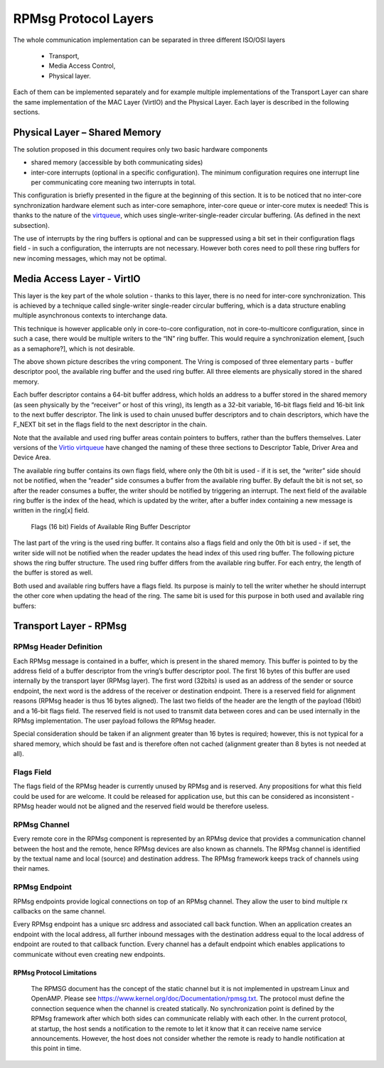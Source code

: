 .. _rpmsg-protocol-work-label:

=====================
RPMsg Protocol Layers
=====================

The whole communication implementation can be separated in three different ISO/OSI layers

 - Transport,
 - Media Access Control,
 - Physical layer.

Each of them can be implemented separately and for example multiple implementations of the
Transport Layer can share the same implementation of the MAC Layer (VirtIO) and the Physical Layer.
Each layer is described in the following sections.

.. image:: ../images/protocol_layers.jpg

Physical Layer – Shared Memory
------------------------------

The solution proposed in this document requires only two basic hardware components

- shared memory (accessible by both communicating sides) 
- inter-core interrupts (optional in a specific configuration). The minimum configuration requires
  one interrupt line per communicating core meaning two interrupts in total.

This configuration is briefly presented in the figure at the beginning of this section. It is to be
noticed that no inter-core synchronization hardware element such as inter-core semaphore, inter-core
queue or inter-core mutex is needed! This is thanks to the nature of the
`virtqueue <https://docs.oasis-open.org/virtio/virtio/v1.3/csd01/virtio-v1.3-csd01.html#x1-270006>`_,
which uses single-writer-single-reader circular buffering. (As defined in the next subsection).


The use of interrupts by the ring buffers is optional and can be suppressed using a bit set in their
configuration flags field - in such a configuration, the interrupts are not necessary. However both
cores need to poll these ring buffers for new incoming messages, which may not be optimal.

.. image:: ../images/core_to_core_interrupt.jpg

Media Access Layer - VirtIO
---------------------------

This layer is the key part of the whole solution - thanks to this layer, there is no need for
inter-core synchronization. This is achieved by a technique called single-writer single-reader
circular buffering, which is a data structure enabling multiple asynchronous contexts to
interchange data.

.. image:: ../images/vrings.jpg

This technique is however applicable only in core-to-core configuration, not in core-to-multicore
configuration, since in such a case, there would be multiple writers to the “IN” ring buffer.
This would require a synchronization element, [such as a semaphore?], which is not desirable.

The above shown picture describes the vring component. The Vring is composed of three elementary
parts - buffer descriptor pool, the available ring buffer and the used ring buffer. All three
elements are physically stored in the shared memory.

Each buffer descriptor contains a 64-bit buffer address, which holds an address to a buffer stored
in the shared memory (as seen physically by the “receiver” or host of this vring), its length as a
32-bit variable, 16-bit flags field and 16-bit link to the next buffer descriptor. The link is used
to chain unused buffer descriptors and to chain descriptors, which have the F_NEXT bit set in the
flags field to the next descriptor in the chain.

Note that the available and used ring buffer areas contain pointers to buffers, rather than the
buffers themselves. Later versions of the
`Virtio virtqueue <https://docs.oasis-open.org/virtio/virtio/v1.3/csd01/virtio-v1.3-csd01.html#x1-270006>`_
have changed the naming of these three sections to Descriptor Table, Driver Area and Device Area.

.. image:: ../images/vring_descriptor.jpg

The available ring buffer contains its own flags field, where only the 0th bit is used - if it is
set, the “writer” side should not be notified, when the “reader” side consumes a buffer from the
available ring buffer. By default the bit is not set, so after the reader consumes a buffer, the
writer should be notified by triggering an interrupt. The next field of the available ring buffer
is the index of the head, which is updated by the writer, after a buffer index containing a new
message is written in the ring[x] field.

.. figure:: ../images/vring_descriptor_flags.jpg

   Flags (16 bit) Fields of Available Ring Buffer Descriptor

The last part of the vring is the used ring buffer. It contains also a flags field and only the 0th
bit is used - if set, the writer side will not be notified when the reader updates the head index of
this used ring buffer. The following picture shows the ring buffer structure. The used ring buffer
differs from the available ring buffer. For each entry, the length of the buffer is stored as well.

.. image:: ../images/vrings_used_buffers.jpg

Both used and available ring buffers have a flags field. Its purpose is mainly to tell the writer
whether he should interrupt the other core when updating the head of the ring. The same bit is used
for this purpose in both used and available ring buffers:

.. image:: ../images/vrings_used_buffers_flags.jpg

Transport Layer - RPMsg
-----------------------
RPMsg Header Definition
~~~~~~~~~~~~~~~~~~~~~~~

Each RPMsg message is contained in a buffer, which is present in the shared memory. This buffer is
pointed to by the address field of a buffer descriptor from the vring’s buffer descriptor pool. The
first 16 bytes of this buffer are used internally by the transport layer (RPMsg layer). The first
word (32bits) is used as an address of the sender or source endpoint, the next word is the address
of the receiver or destination endpoint. There is a reserved field for alignment reasons (RPMsg
header is thus 16 bytes aligned). The last two fields of the header are the length of the payload
(16bit) and a 16-bit flags field. The reserved field is not used to transmit data between cores and
can be used internally in the RPMsg implementation. The user payload follows the RPMsg header.

.. image:: ../images/rpmsg_header.jpg

Special consideration should be taken if an alignment greater than 16 bytes is required; however,
this is not typical for a shared memory, which should be fast and is therefore often not cached
(alignment greater than 8 bytes is not needed at all).

Flags Field
~~~~~~~~~~~

The flags field of the RPMsg header is currently unused by RPMsg and is reserved. Any propositions
for what this field could be used for are welcome. It could be released for application use, but
this can be considered as inconsistent - RPMsg header would not be aligned and the reserved field
would be therefore useless.

.. image:: ../images/rpmsg_flags.jpg

RPMsg Channel
~~~~~~~~~~~~~

Every remote core in the RPMsg component is represented by an RPMsg device that provides a
communication channel between the host and the remote, hence RPMsg devices are also known as
channels. The RPMsg channel is identified by the textual name and local (source) and destination
address. The RPMsg framework keeps track of channels using their names.

.. _rpmsg-endpoint:

RPMsg Endpoint
~~~~~~~~~~~~~~

RPMsg endpoints provide logical connections on top of an RPMsg channel. They allow the user to bind
multiple rx callbacks on the same channel.

Every RPMsg endpoint has a unique src address and associated call back function. When an application
creates an endpoint with the local address, all further inbound messages with the destination
address equal to the local address of endpoint are routed to that callback function. Every channel
has a default endpoint which enables applications to communicate without even creating new endpoints.

.. image:: ../images/rpmsg_endpoint.jpg

**************************
RPMsg Protocol Limitations
**************************

    The RPMSG document has the concept of the static channel but it is not implemented in upstream
    Linux and OpenAMP. Please see https://www.kernel.org/doc/Documentation/rpmsg.txt. The protocol
    must define the connection sequence when the channel is created statically.
    No synchronization point is defined by the RPMsg framework after which both sides can
    communicate reliably with each other. In the current protocol, at startup, the host sends a
    notification to the remote to let it know that it can receive name service announcements.
    However, the host does not consider whether the remote is ready to handle notification at this
    point in time.
